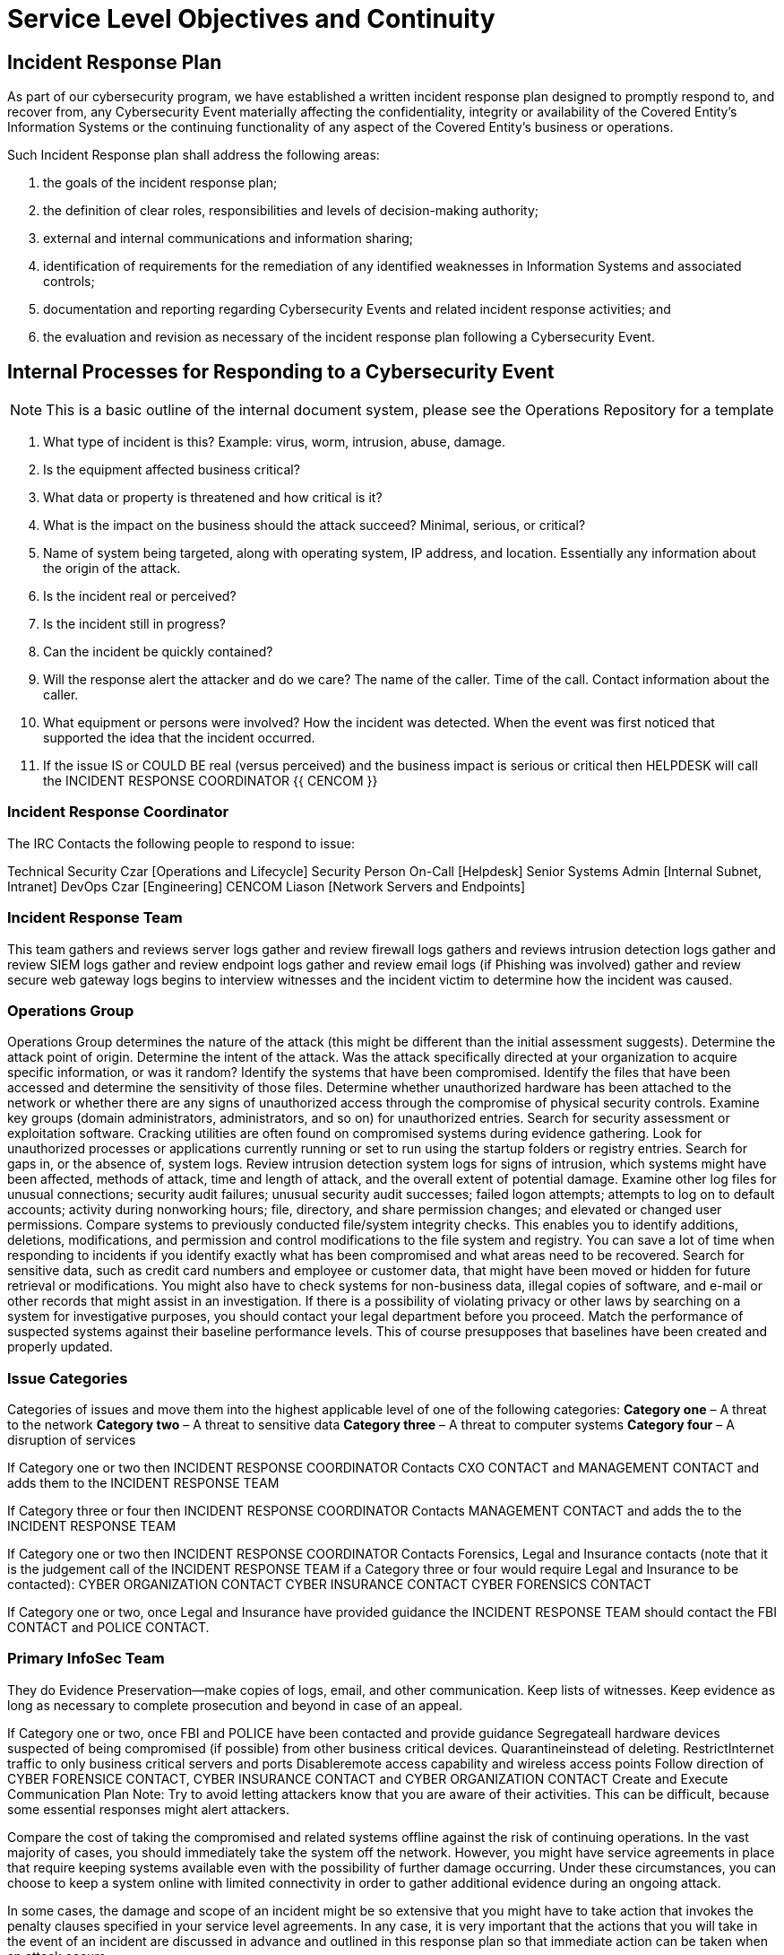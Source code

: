 = Service Level Objectives and Continuity

== Incident Response Plan

As part of our cybersecurity program, we have established a written incident response plan designed to promptly respond to, and recover from, any Cybersecurity Event materially affecting the confidentiality, integrity or availability of the Covered Entity’s Information Systems or the continuing functionality of any aspect of the Covered Entity’s business or operations.

Such Incident Response plan shall address the following areas:


1.  the goals of the incident response plan;
2.  the definition of clear roles, responsibilities and levels of decision-making authority;
3.  external and internal communications and information sharing;
4.  identification of requirements for the remediation of any identified weaknesses in Information Systems and associated controls;
5.  documentation and reporting regarding Cybersecurity Events and related incident response activities; and
6.  the evaluation and revision as necessary of the incident response plan following a Cybersecurity Event.


== Internal Processes for Responding to a Cybersecurity Event

[NOTE]
====
This is a basic outline of the internal document system, please see the Operations Repository for a template
====

1. What type of incident is this?
Example: virus, worm, intrusion, abuse, damage.

2. Is the equipment affected business critical?

3. What data or property is threatened and how critical is it?

4. What is the impact on the business should the attack succeed? Minimal, serious, or critical?

5. Name of system being targeted, along with operating system, IP address, and location. Essentially any information about the origin of the attack.

6. Is the incident real or perceived?

7. Is the incident still in progress?

8. Can the incident be quickly contained?

9. Will the response alert the attacker and do we care? The name of the caller. Time of the call. Contact information about the caller.

10. What equipment or persons were involved? How the incident was detected. When the event was first noticed that supported the idea that the incident occurred.

11. If the issue IS or COULD BE real (versus perceived) and the business impact is serious or critical then HELPDESK will call the INCIDENT RESPONSE COORDINATOR {{ CENCOM }}

<<<<
=== Incident Response Coordinator

The IRC Contacts the following people to respond to issue:

Technical Security Czar [Operations and Lifecycle]
Security Person On-Call [Helpdesk]
Senior Systems Admin [Internal Subnet, Intranet]
DevOps Czar [Engineering]
CENCOM Liason [Network Servers and Endpoints]



=== Incident Response Team


This team gathers and reviews server logs gather and review firewall logs gathers and reviews intrusion detection logs gather and review SIEM logs gather and review endpoint logs gather and review email logs (if Phishing was involved) gather and review secure web gateway logs begins to interview witnesses and the incident victim to determine how the incident was caused.

=== Operations Group

Operations Group determines the nature of the attack (this might be different than the initial assessment suggests). Determine the attack point of origin. Determine the intent of the attack. Was the attack specifically directed at your organization to acquire specific information, or was it random? Identify the systems that have been compromised. Identify the files that have been accessed and determine the sensitivity of those files. Determine whether unauthorized hardware has been attached to the network or whether there are any signs of unauthorized access through the compromise of physical security controls. Examine key groups (domain administrators, administrators, and so on) for unauthorized entries. Search for security assessment or exploitation software. Cracking utilities are often found on compromised systems during evidence gathering. Look for unauthorized processes or applications currently running or set to run using the startup folders or registry entries. Search for gaps in, or the absence of, system logs. Review intrusion detection system logs for signs of intrusion, which systems might have been affected, methods of attack, time and length of attack, and the overall extent of potential damage. Examine other log files for unusual connections; security audit failures; unusual security audit successes; failed logon attempts; attempts to log on to default accounts; activity during nonworking hours; file, directory, and share permission changes; and elevated or changed user permissions. Compare systems to previously conducted file/system integrity checks. This enables you to identify additions, deletions, modifications, and permission and control modifications to the file system and registry. You can save a lot of time when responding to incidents if you identify exactly what has been compromised and what areas need to be recovered. Search for sensitive data, such as credit card numbers and employee or customer data, that might have been moved or hidden for future retrieval or modifications. You might also have to check systems for non-business data, illegal copies of software, and e-mail or other records that might assist in an investigation. If there is a possibility of violating privacy or other laws by searching on a system for investigative purposes, you should contact your legal department before you proceed. Match the performance of suspected systems against their baseline performance levels. This of course presupposes that baselines have been created and properly updated.

=== Issue Categories


Categories of issues and move them into the highest applicable level of one of the following categories: *Category one* – A threat to the network *Category two* – A threat to sensitive data *Category three* – A threat to computer systems *Category four* – A disruption of services

If Category one or two then INCIDENT RESPONSE COORDINATOR Contacts CXO CONTACT and MANAGEMENT CONTACT and adds them to the INCIDENT RESPONSE TEAM

If Category three or four then INCIDENT RESPONSE COORDINATOR Contacts MANAGEMENT CONTACT and adds the to the INCIDENT RESPONSE TEAM

If Category one or two then INCIDENT RESPONSE COORDINATOR Contacts Forensics, Legal and Insurance contacts (note that it is the judgement call of the INCIDENT RESPONSE TEAM if a Category three or four would require Legal and Insurance to be contacted): CYBER ORGANIZATION CONTACT CYBER INSURANCE CONTACT CYBER FORENSICS CONTACT

If Category one or two, once Legal and Insurance have provided guidance the INCIDENT RESPONSE TEAM should contact the FBI CONTACT and POLICE CONTACT.


=== Primary InfoSec Team

They do Evidence Preservation—make copies of logs, email, and other communication. Keep lists of witnesses. Keep evidence as long as necessary to complete prosecution and beyond in case of an appeal.

If Category one or two, once FBI and POLICE have been contacted and provide guidance Segregateall hardware devices suspected of being compromised (if possible) from other business critical devices. Quarantineinstead of deleting. RestrictInternet traffic to only business critical servers and ports Disableremote access capability and wireless access points Follow direction of CYBER FORENSICE CONTACT, CYBER INSURANCE CONTACT and CYBER ORGANIZATION CONTACT Create and Execute Communication Plan Note: Try to avoid letting attackers know that you are aware of their activities. This can be difficult, because some essential responses might alert attackers.

Compare the cost of taking the compromised and related systems offline against the risk of continuing operations. In the vast majority of cases, you should immediately take the system off the network. However, you might have service agreements in place that require keeping systems available even with the possibility of further damage occurring. Under these circumstances, you can choose to keep a system online with limited connectivity in order to gather additional evidence during an ongoing attack.

In some cases, the damage and scope of an incident might be so extensive that you might have to take action that invokes the penalty clauses specified in your service level agreements. In any case, it is very important that the actions that you will take in the event of an incident are discussed in advance and outlined in this response plan so that immediate action can be taken when an attack occurs.


If Category three / four, team members will restore the affected system(s) to the uninfected state. They may do any or more of the following: Re-install the affected system(s) from scratch and restore data from backups if necessary. Preserve evidence before doing this. Make users change passwords if necessary Ensure the systems are fully patched Create and Execute Communication Plan


=== Post-Mortem Team

Assess damage and cost—assess the damage to the organization and estimate both the damage cost and the cost of the containment efforts. Costs due to the loss of competitive edge from the release of proprietary or sensitive information Legal costs Labor costs to analyze the breaches, reinstall software, and recover data Costs relating to system downtime (for example, lost employee productivity, lost sales, replacement of hardware, software, and other property) Costs relating to repairing and possibly updating damaged or ineffective physical security measures (locks, walls, cages, and so on) Other consequential damages such as loss of reputation or customer trust

INCIDENT RESPONSE TEAM recommends (documents) changes to prevent the occurrence from happening again. Upon management approval, the changes will be implemented.

INCIDENT RESPONSE TEAM reviews response and update policies—plan and take preventative steps so the intrusion can’t happen again. Consider whether an additional policy could have prevented the intrusion. Consider whether a procedure or policy was not followed which allowed the intrusion, and then consider what could be changed to ensure that the procedure or policy is followed in the future. Was the incident response appropriate? How could it be improved? Was every appropriate party informed in a timely manner? Were the incident-response procedures detailed and did they cover the entire situation? How can they be improved? Have changes been made to prevent a re-infection? Have all systems been patched, systems locked down, passwords changed, anti-virus updated, email policies set, etc.? Have changes been made to prevent a new and similar infection? Should any security policies be updated? What lessons have been learned from this experience? Was the incident handled in a timely manner.


=== Point of Contact

support@freight.zendesk.com

Ops@freighttrust.com
Admin@Freighttrust.com

sam@freighttrust.com
pavel@freighttrust.com

Tel: 628 222 5915
Fax: 818 457 5660


ZENDESK TOLL FREE NUMBER
888 421 1904


Alternative Systems of Contact
https://gitlab.com/fr8/ops/-/issues/1#note_359879063
incoming+fr8-ops-19331724-issue-@incoming.gitlab.com


---
https://www.dfs.ny.gov/docs/legal/regulations/adoptions/dfsrf500txt.pdf[NYDFS]
